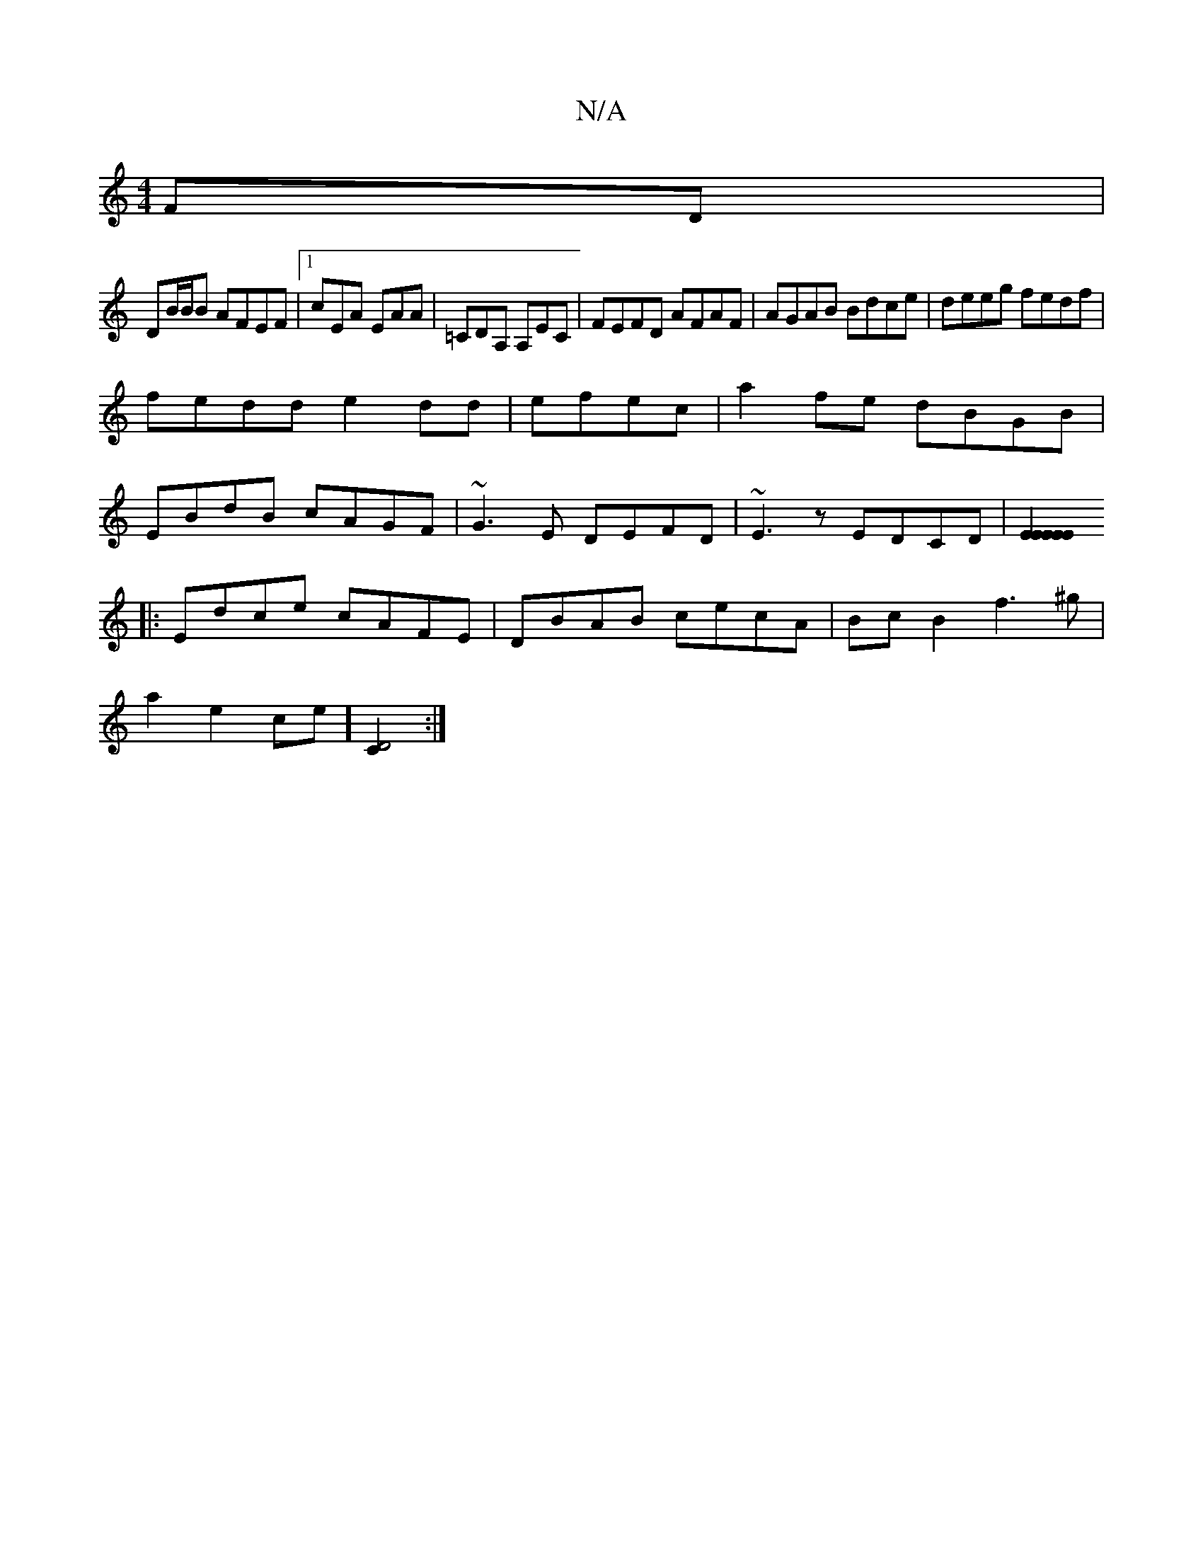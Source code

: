 X:1
T:N/A
M:4/4
R:N/A
K:Cmajor
FD|
DB/B/B AFEF|1 cEA EAA|=CDA, A,EC|FEFD AFAF | AGAB Bdce | deeg fedf |
fedd e2dd|efec|a2 fe dBGB|
EBdB cAGF|~G3E DEFD|~E3z EDCD |[E2 E2E2 E2E2:|
|:Edce cAFE|DBAB cecA|Bc B2 f3 ^g|
a2e2ce][D4C2]:|

B